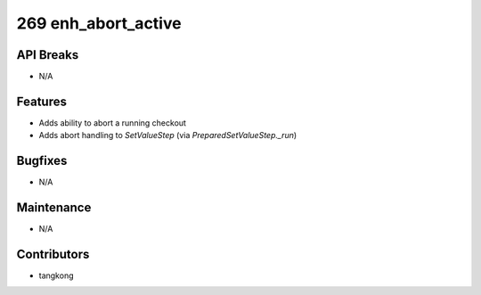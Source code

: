 269 enh_abort_active
####################

API Breaks
----------
- N/A

Features
--------
- Adds ability to abort a running checkout
- Adds abort handling to `SetValueStep` (via `PreparedSetValueStep._run`)

Bugfixes
--------
- N/A

Maintenance
-----------
- N/A

Contributors
------------
- tangkong
